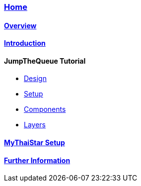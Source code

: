 === link:Home.asciidoc[Home]

==== link:overview.asciidoc[Overview]

==== link:introduction.asciidoc[Introduction]

//==== link:jumpthequeue-design.asciidoc[JumpTheQueue Tutorial]

==== JumpTheQueue Tutorial
* link:jumpthequeue-design.asciidoc[Design]
* link:jumpthequeue-setup.asciidoc[Setup]
* link:jumpthequeue-components.asciidoc[Components]
* link:jumpthequeue-layers.asciidoc[Layers]

==== link:mythaistar-setup.asciidoc[MyThaiStar Setup]

==== link:further-information.asciidoc[Further Information]